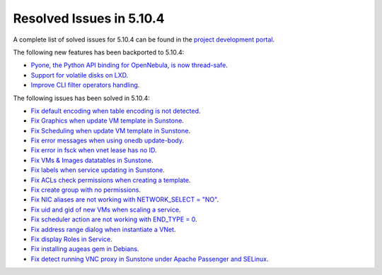 .. _resolved_issues_5104:

Resolved Issues in 5.10.4
--------------------------------------------------------------------------------

A complete list of solved issues for 5.10.4 can be found in the `project development portal <https://github.com/OpenNebula/one/milestone/34>`__.

The following new features has been backported to 5.10.4:

- `Pyone, the Python API binding for OpenNebula, is now thread-safe <https://github.com/OpenNebula/one/issues/4236>`__.
- `Support for volatile disks on LXD <https://github.com/OpenNebula/one/issues/3297>`__.
- `Improve CLI filter operators handling <https://github.com/OpenNebula/one/issues/2506>`__.

The following issues has been solved in 5.10.4:

- `Fix default encoding when table encoding is not detected <https://github.com/OpenNebula/one/issues/4329>`__.
- `Fix Graphics when update VM template in Sunstone <https://github.com/OpenNebula/one/issues/4278>`__.
- `Fix Scheduling when update VM template in Sunstone <https://github.com/OpenNebula/one/issues/4274>`__.
- `Fix error messages when using onedb update-body <https://github.com/OpenNebula/one/issues/4337>`__.
- `Fix error in fsck when vnet lease has no ID <https://github.com/OpenNebula/one/issues/4328>`__.
- `Fix VMs & Images datatables in Sunstone <https://github.com/OpenNebula/one/issues/1388>`__.
- `Fix labels when service updating in Sunstone <https://github.com/OpenNebula/one/issues/4273>`__.
- `Fix ACLs check permissions when creating a template <https://github.com/OpenNebula/one/issues/4352>`__.
- `Fix create group with no permissions <https://github.com/OpenNebula/one/issues/3361>`__.
- `Fix NIC aliases are not working with NETWORK_SELECT = "NO" <https://github.com/OpenNebula/one/issues/4378>`__.
- `Fix uid and gid of new VMs when scaling a service <https://github.com/OpenNebula/one/issues/4406>`__.
- `Fix scheduler action are not working with END_TYPE = 0 <https://github.com/OpenNebula/one/issues/4380>`__.
- `Fix address range dialog when instantiate a VNet <https://github.com/OpenNebula/one/issues/4393>`__.
- `Fix display Roles in Service <https://github.com/OpenNebula/one/issues/4428>`__.
- `Fix installing augeas gem in Debians <https://github.com/OpenNebula/one/issues/4426>`__.
- `Fix detect running VNC proxy in Sunstone under Apache Passenger and SELinux <https://github.com/OpenNebula/one/issues/4392>`__.
